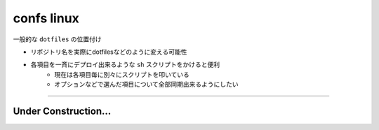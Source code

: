 ===================
confs linux
===================

一般的な ``dotfiles`` の位置付け

- リポジトリ名を実際にdotfilesなどのように変える可能性
- 各項目を一斉にデプロイ出来るような ``sh`` スクリプトをかけると便利
    - 現在は各項目毎に別々にスクリプトを叩いている
    - オプションなどで選んだ項目について全部同期出来るようにしたい

---------

Under Construction...
^^^^^^^^^^^^^^^^^^^^^^^^^^
